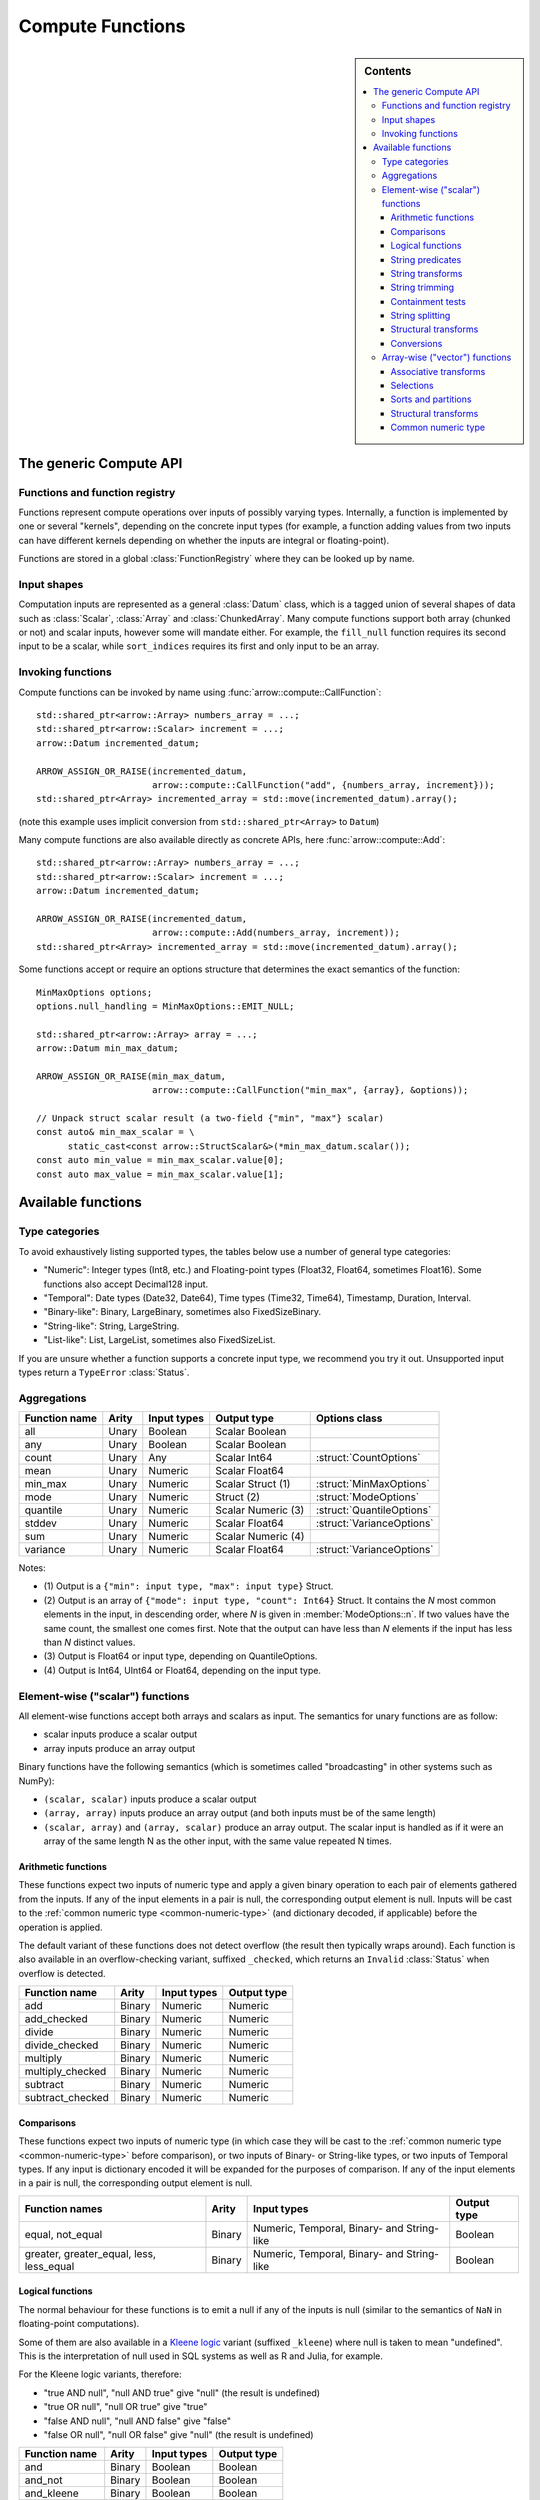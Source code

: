 .. Licensed to the Apache Software Foundation (ASF) under one
.. or more contributor license agreements.  See the NOTICE file
.. distributed with this work for additional information
.. regarding copyright ownership.  The ASF licenses this file
.. to you under the Apache License, Version 2.0 (the
.. "License"); you may not use this file except in compliance
.. with the License.  You may obtain a copy of the License at

..   http://www.apache.org/licenses/LICENSE-2.0

.. Unless required by applicable law or agreed to in writing,
.. software distributed under the License is distributed on an
.. "AS IS" BASIS, WITHOUT WARRANTIES OR CONDITIONS OF ANY
.. KIND, either express or implied.  See the License for the
.. specific language governing permissions and limitations
.. under the License.

.. default-domain:: cpp
.. highlight:: cpp
.. cpp:namespace:: arrow::compute

=================
Compute Functions
=================

.. sidebar:: Contents

   .. contents:: :local:

The generic Compute API
=======================

.. TODO: describe API and how to invoke compute functions

Functions and function registry
-------------------------------

Functions represent compute operations over inputs of possibly varying
types.  Internally, a function is implemented by one or several
"kernels", depending on the concrete input types (for example, a function
adding values from two inputs can have different kernels depending on
whether the inputs are integral or floating-point).

Functions are stored in a global :class:`FunctionRegistry` where
they can be looked up by name.

Input shapes
------------

Computation inputs are represented as a general :class:`Datum` class,
which is a tagged union of several shapes of data such as :class:`Scalar`,
:class:`Array` and :class:`ChunkedArray`.  Many compute functions support
both array (chunked or not) and scalar inputs, however some will mandate
either.  For example, the ``fill_null`` function requires its second input
to be a scalar, while ``sort_indices`` requires its first and only input to
be an array.

Invoking functions
------------------

Compute functions can be invoked by name using
:func:`arrow::compute::CallFunction`::

   std::shared_ptr<arrow::Array> numbers_array = ...;
   std::shared_ptr<arrow::Scalar> increment = ...;
   arrow::Datum incremented_datum;

   ARROW_ASSIGN_OR_RAISE(incremented_datum,
                         arrow::compute::CallFunction("add", {numbers_array, increment}));
   std::shared_ptr<Array> incremented_array = std::move(incremented_datum).array();

(note this example uses implicit conversion from ``std::shared_ptr<Array>``
to ``Datum``)

Many compute functions are also available directly as concrete APIs, here
:func:`arrow::compute::Add`::

   std::shared_ptr<arrow::Array> numbers_array = ...;
   std::shared_ptr<arrow::Scalar> increment = ...;
   arrow::Datum incremented_datum;

   ARROW_ASSIGN_OR_RAISE(incremented_datum,
                         arrow::compute::Add(numbers_array, increment));
   std::shared_ptr<Array> incremented_array = std::move(incremented_datum).array();

Some functions accept or require an options structure that determines the
exact semantics of the function::

   MinMaxOptions options;
   options.null_handling = MinMaxOptions::EMIT_NULL;

   std::shared_ptr<arrow::Array> array = ...;
   arrow::Datum min_max_datum;

   ARROW_ASSIGN_OR_RAISE(min_max_datum,
                         arrow::compute::CallFunction("min_max", {array}, &options));

   // Unpack struct scalar result (a two-field {"min", "max"} scalar)
   const auto& min_max_scalar = \
         static_cast<const arrow::StructScalar&>(*min_max_datum.scalar());
   const auto min_value = min_max_scalar.value[0];
   const auto max_value = min_max_scalar.value[1];

.. seealso::
   :doc:`Compute API reference <api/compute>`


.. _compute-function-list:

Available functions
===================

Type categories
---------------

To avoid exhaustively listing supported types, the tables below use a number
of general type categories:

* "Numeric": Integer types (Int8, etc.) and Floating-point types (Float32,
  Float64, sometimes Float16).  Some functions also accept Decimal128 input.

* "Temporal": Date types (Date32, Date64), Time types (Time32, Time64),
  Timestamp, Duration, Interval.

* "Binary-like": Binary, LargeBinary, sometimes also FixedSizeBinary.

* "String-like": String, LargeString.

* "List-like": List, LargeList, sometimes also FixedSizeList.

If you are unsure whether a function supports a concrete input type, we
recommend you try it out.  Unsupported input types return a ``TypeError``
:class:`Status`.

Aggregations
------------

+--------------------------+------------+--------------------+-----------------------+--------------------------------------------+
| Function name            | Arity      | Input types        | Output type           | Options class                              |
+==========================+============+====================+=======================+============================================+
| all                      | Unary      | Boolean            | Scalar Boolean        |                                            |
+--------------------------+------------+--------------------+-----------------------+--------------------------------------------+
| any                      | Unary      | Boolean            | Scalar Boolean        |                                            |
+--------------------------+------------+--------------------+-----------------------+--------------------------------------------+
| count                    | Unary      | Any                | Scalar Int64          | :struct:`CountOptions`                     |
+--------------------------+------------+--------------------+-----------------------+--------------------------------------------+
| mean                     | Unary      | Numeric            | Scalar Float64        |                                            |
+--------------------------+------------+--------------------+-----------------------+--------------------------------------------+
| min_max                  | Unary      | Numeric            | Scalar Struct  (1)    | :struct:`MinMaxOptions`                    |
+--------------------------+------------+--------------------+-----------------------+--------------------------------------------+
| mode                     | Unary      | Numeric            | Struct  (2)           | :struct:`ModeOptions`                      |
+--------------------------+------------+--------------------+-----------------------+--------------------------------------------+
| quantile                 | Unary      | Numeric            | Scalar Numeric (3)    | :struct:`QuantileOptions`                  |
+--------------------------+------------+--------------------+-----------------------+--------------------------------------------+
| stddev                   | Unary      | Numeric            | Scalar Float64        | :struct:`VarianceOptions`                  |
+--------------------------+------------+--------------------+-----------------------+--------------------------------------------+
| sum                      | Unary      | Numeric            | Scalar Numeric (4)    |                                            |
+--------------------------+------------+--------------------+-----------------------+--------------------------------------------+
| variance                 | Unary      | Numeric            | Scalar Float64        | :struct:`VarianceOptions`                  |
+--------------------------+------------+--------------------+-----------------------+--------------------------------------------+

Notes:

* \(1) Output is a ``{"min": input type, "max": input type}`` Struct.

* \(2) Output is an array of ``{"mode": input type, "count": Int64}`` Struct.
  It contains the *N* most common elements in the input, in descending
  order, where *N* is given in :member:`ModeOptions::n`.
  If two values have the same count, the smallest one comes first.
  Note that the output can have less than *N* elements if the input has
  less than *N* distinct values.

* \(3) Output is Float64 or input type, depending on QuantileOptions.

* \(4) Output is Int64, UInt64 or Float64, depending on the input type.

Element-wise ("scalar") functions
---------------------------------

All element-wise functions accept both arrays and scalars as input.  The
semantics for unary functions are as follow:

* scalar inputs produce a scalar output
* array inputs produce an array output

Binary functions have the following semantics (which is sometimes called
"broadcasting" in other systems such as NumPy):

* ``(scalar, scalar)`` inputs produce a scalar output
* ``(array, array)`` inputs produce an array output (and both inputs must
  be of the same length)
* ``(scalar, array)`` and ``(array, scalar)`` produce an array output.
  The scalar input is handled as if it were an array of the same length N
  as the other input, with the same value repeated N times.

Arithmetic functions
~~~~~~~~~~~~~~~~~~~~

These functions expect two inputs of numeric type and apply a given binary
operation to each pair of elements gathered from the inputs.  If any of the
input elements in a pair is null, the corresponding output element is null.
Inputs will be cast to the :ref:`common numeric type <common-numeric-type>`
(and dictionary decoded, if applicable) before the operation is applied.

The default variant of these functions does not detect overflow (the result
then typically wraps around).  Each function is also available in an
overflow-checking variant, suffixed ``_checked``, which returns
an ``Invalid`` :class:`Status` when overflow is detected.

+--------------------------+------------+--------------------+---------------------+
| Function name            | Arity      | Input types        | Output type         |
+==========================+============+====================+=====================+
| add                      | Binary     | Numeric            | Numeric             |
+--------------------------+------------+--------------------+---------------------+
| add_checked              | Binary     | Numeric            | Numeric             |
+--------------------------+------------+--------------------+---------------------+
| divide                   | Binary     | Numeric            | Numeric             |
+--------------------------+------------+--------------------+---------------------+
| divide_checked           | Binary     | Numeric            | Numeric             |
+--------------------------+------------+--------------------+---------------------+
| multiply                 | Binary     | Numeric            | Numeric             |
+--------------------------+------------+--------------------+---------------------+
| multiply_checked         | Binary     | Numeric            | Numeric             |
+--------------------------+------------+--------------------+---------------------+
| subtract                 | Binary     | Numeric            | Numeric             |
+--------------------------+------------+--------------------+---------------------+
| subtract_checked         | Binary     | Numeric            | Numeric             |
+--------------------------+------------+--------------------+---------------------+

Comparisons
~~~~~~~~~~~

These functions expect two inputs of numeric type (in which case they will be
cast to the :ref:`common numeric type <common-numeric-type>` before comparison),
or two inputs of Binary- or String-like types, or two inputs of Temporal types.
If any input is dictionary encoded it will be expanded for the purposes of
comparison. If any of the input elements in a pair is null, the corresponding
output element is null.

+--------------------------+------------+---------------------------------------------+---------------------+
| Function names           | Arity      | Input types                                 | Output type         |
+==========================+============+=============================================+=====================+
| equal, not_equal         | Binary     | Numeric, Temporal, Binary- and String-like  | Boolean             |
+--------------------------+------------+---------------------------------------------+---------------------+
| greater, greater_equal,  | Binary     | Numeric, Temporal, Binary- and String-like  | Boolean             |
| less, less_equal         |            |                                             |                     |
+--------------------------+------------+---------------------------------------------+---------------------+

Logical functions
~~~~~~~~~~~~~~~~~~

The normal behaviour for these functions is to emit a null if any of the
inputs is null (similar to the semantics of ``NaN`` in floating-point
computations).

Some of them are also available in a `Kleene logic`_ variant (suffixed
``_kleene``) where null is taken to mean "undefined".  This is the
interpretation of null used in SQL systems as well as R and Julia,
for example.

For the Kleene logic variants, therefore:

* "true AND null", "null AND true" give "null" (the result is undefined)
* "true OR null", "null OR true" give "true"
* "false AND null", "null AND false" give "false"
* "false OR null", "null OR false" give "null" (the result is undefined)

+--------------------------+------------+--------------------+---------------------+
| Function name            | Arity      | Input types        | Output type         |
+==========================+============+====================+=====================+
| and                      | Binary     | Boolean            | Boolean             |
+--------------------------+------------+--------------------+---------------------+
| and_not                  | Binary     | Boolean            | Boolean             |
+--------------------------+------------+--------------------+---------------------+
| and_kleene               | Binary     | Boolean            | Boolean             |
+--------------------------+------------+--------------------+---------------------+
| and_not_kleene           | Binary     | Boolean            | Boolean             |
+--------------------------+------------+--------------------+---------------------+
| invert                   | Unary      | Boolean            | Boolean             |
+--------------------------+------------+--------------------+---------------------+
| or                       | Binary     | Boolean            | Boolean             |
+--------------------------+------------+--------------------+---------------------+
| or_kleene                | Binary     | Boolean            | Boolean             |
+--------------------------+------------+--------------------+---------------------+
| xor                      | Binary     | Boolean            | Boolean             |
+--------------------------+------------+--------------------+---------------------+

.. _Kleene logic: https://en.wikipedia.org/wiki/Three-valued_logic#Kleene_and_Priest_logics

String predicates
~~~~~~~~~~~~~~~~~

These functions classify the input string elements according to their character
contents.  An empty string element emits false in the output.  For ASCII
variants of the functions (prefixed ``ascii_``), a string element with non-ASCII
characters emits false in the output.

The first set of functions operates on a character-per-character basis,
and emit true in the output if the input contains only characters of a
given class:

+--------------------------+------------+--------------------+----------------+----------------------------------+
| Function name            | Arity      | Input types        | Output type    | Matched character class          |
+==========================+============+====================+================+==================================+
| ascii_is_alnum           | Unary      | String-like        | Boolean        | Alphanumeric ASCII               |
+--------------------------+------------+--------------------+----------------+----------------------------------+
| ascii_is_alpha           | Unary      | String-like        | Boolean        | Alphabetic ASCII                 |
+--------------------------+------------+--------------------+----------------+----------------------------------+
| ascii_is_decimal         | Unary      | String-like        | Boolean        | Decimal ASCII \(1)               |
+--------------------------+------------+--------------------+----------------+----------------------------------+
| ascii_is_lower           | Unary      | String-like        | Boolean        | Lowercase ASCII \(2)             |
+--------------------------+------------+--------------------+----------------+----------------------------------+
| ascii_is_printable       | Unary      | String-like        | Boolean        | Printable ASCII                  |
+--------------------------+------------+--------------------+----------------+----------------------------------+
| ascii_is_space           | Unary      | String-like        | Boolean        | Whitespace ASCII                 |
+--------------------------+------------+--------------------+----------------+----------------------------------+
| ascii_is_upper           | Unary      | String-like        | Boolean        | Uppercase ASCII \(2)             |
+--------------------------+------------+--------------------+----------------+----------------------------------+
| utf8_is_alnum            | Unary      | String-like        | Boolean        | Alphanumeric Unicode             |
+--------------------------+------------+--------------------+----------------+----------------------------------+
| utf8_is_alpha            | Unary      | String-like        | Boolean        | Alphabetic Unicode               |
+--------------------------+------------+--------------------+----------------+----------------------------------+
| utf8_is_decimal          | Unary      | String-like        | Boolean        | Decimal Unicode                  |
+--------------------------+------------+--------------------+----------------+----------------------------------+
| utf8_is_digit            | Unary      | String-like        | Boolean        | Unicode digit \(3)               |
+--------------------------+------------+--------------------+----------------+----------------------------------+
| utf8_is_lower            | Unary      | String-like        | Boolean        | Lowercase Unicode \(2)           |
+--------------------------+------------+--------------------+----------------+----------------------------------+
| utf8_is_numeric          | Unary      | String-like        | Boolean        | Numeric Unicode \(4)             |
+--------------------------+------------+--------------------+----------------+----------------------------------+
| utf8_is_printable        | Unary      | String-like        | Boolean        | Printable Unicode                |
+--------------------------+------------+--------------------+----------------+----------------------------------+
| utf8_is_space            | Unary      | String-like        | Boolean        | Whitespace Unicode               |
+--------------------------+------------+--------------------+----------------+----------------------------------+
| utf8_is_upper            | Unary      | String-like        | Boolean        | Uppercase Unicode \(2)           |
+--------------------------+------------+--------------------+----------------+----------------------------------+

* \(1) Also matches all numeric ASCII characters and all ASCII digits.

* \(2) Non-cased characters, such as punctuation, do not match.

* \(3) This is currently the same as ``utf8_is_decimal``.

* \(4) Unlike ``utf8_is_decimal``, non-decimal numeric characters also match.

The second set of functions also consider the character order in a string
element:

+--------------------------+------------+--------------------+---------------------+---------+
| Function name            | Arity      | Input types        | Output type         | Notes   |
+==========================+============+====================+=====================+=========+
| ascii_is_title           | Unary      | String-like        | Boolean             | \(1)    |
+--------------------------+------------+--------------------+---------------------+---------+
| utf8_is_title            | Unary      | String-like        | Boolean             | \(1)    |
+--------------------------+------------+--------------------+---------------------+---------+

* \(1) Output is true iff the input string element is title-cased, i.e. any
  word starts with an uppercase character, followed by lowercase characters.
  Word boundaries are defined by non-cased characters.

The third set of functions examines string elements on a byte-per-byte basis:

+--------------------------+------------+--------------------+---------------------+---------+
| Function name            | Arity      | Input types        | Output type         | Notes   |
+==========================+============+====================+=====================+=========+
| string_is_ascii          | Unary      | String-like        | Boolean             | \(1)    |
+--------------------------+------------+--------------------+---------------------+---------+

* \(1) Output is true iff the input string element contains only ASCII characters,
  i.e. only bytes in [0, 127].

String transforms
~~~~~~~~~~~~~~~~~

+--------------------------+------------+-------------------------+---------------------+---------+
| Function name            | Arity      | Input types             | Output type         | Notes   |
+==========================+============+=========================+=====================+=========+
| ascii_lower              | Unary      | String-like             | String-like         | \(1)    |
+--------------------------+------------+-------------------------+---------------------+---------+
| ascii_upper              | Unary      | String-like             | String-like         | \(1)    |
+--------------------------+------------+-------------------------+---------------------+---------+
| binary_length            | Unary      | Binary- or String-like  | Int32 or Int64      | \(2)    |
+--------------------------+------------+-------------------------+---------------------+---------+
| utf8_lower               | Unary      | String-like             | String-like         | \(3)    |
+--------------------------+------------+-------------------------+---------------------+---------+
| utf8_upper               | Unary      | String-like             | String-like         | \(3)    |
+--------------------------+------------+-------------------------+---------------------+---------+


* \(1) Each ASCII character in the input is converted to lowercase or
  uppercase.  Non-ASCII characters are left untouched.

* \(2) Output is the physical length in bytes of each input element.  Output
  type is Int32 for Binary / String, Int64 for LargeBinary / LargeString.

* \(3) Each UTF8-encoded character in the input is converted to lowercase or
  uppercase.


String trimming
~~~~~~~~~~~~~~~

These functions trim off characters on both sides (trim), or the left (ltrim) or right side (rtrim).

+--------------------------+------------+-------------------------+---------------------+----------------------------------------+---------+
| Function name            | Arity      | Input types             | Output type         | Options class                          | Notes   |
+==========================+============+=========================+=====================+========================================+=========+
| ascii_ltrim              | Unary      | String-like             | String-like         | :struct:`TrimOptions`                  | \(1)    |
+--------------------------+------------+-------------------------+---------------------+----------------------------------------+---------+
| ascii_ltrim_whitespace   | Unary      | String-like             | String-like         |                                        | \(2)    |
+--------------------------+------------+-------------------------+---------------------+----------------------------------------+---------+
| ascii_rtrim              | Unary      | String-like             | String-like         | :struct:`TrimOptions`                  | \(1)    |
+--------------------------+------------+-------------------------+---------------------+----------------------------------------+---------+
| ascii_rtrim_whitespace   | Unary      | String-like             | String-like         |                                        | \(2)    |
+--------------------------+------------+-------------------------+---------------------+----------------------------------------+---------+
| ascii_trim               | Unary      | String-like             | String-like         | :struct:`TrimOptions`                  | \(1)    |
+--------------------------+------------+-------------------------+---------------------+----------------------------------------+---------+
| ascii_trim_whitespace    | Unary      | String-like             | String-like         |                                        | \(2)    |
+--------------------------+------------+-------------------------+---------------------+----------------------------------------+---------+
| utf8_ltrim               | Unary      | String-like             | String-like         | :struct:`TrimOptions`                  | \(3)    |
+--------------------------+------------+-------------------------+---------------------+----------------------------------------+---------+
| utf8_ltrim_whitespace    | Unary      | String-like             | String-like         |                                        | \(4)    |
+--------------------------+------------+-------------------------+---------------------+----------------------------------------+---------+
| utf8_rtrim               | Unary      | String-like             | String-like         | :struct:`TrimOptions`                  | \(3)    |
+--------------------------+------------+-------------------------+---------------------+----------------------------------------+---------+
| utf8_rtrim_whitespace    | Unary      | String-like             | String-like         |                                        | \(4)    |
+--------------------------+------------+-------------------------+---------------------+----------------------------------------+---------+
| utf8_trim                | Unary      | String-like             | String-like         | :struct:`TrimOptions`                  | \(3)    |
+--------------------------+------------+-------------------------+---------------------+----------------------------------------+---------+
| utf8_trim_whitespace     | Unary      | String-like             | String-like         |                                        | \(4)    |
+--------------------------+------------+-------------------------+---------------------+----------------------------------------+---------+

* \(1) Only characters specified in :member:`TrimOptions::characters` will be
trimmed off. Both the input string as the `characters` argument are interepreted
as ASCII characters.

* \(2) Only trim off ASCII whitespace characters (``'\t'``, ``'\n'``, ``'\v'``,
``'\f'``, ``'\r'``  and ``' '``).

* \(3) Only characters specified in :member:`TrimOptions::characters` will be
trimmed off.

* \(4) Only trim off Unicode whitespace characters.


Containment tests
~~~~~~~~~~~~~~~~~

+--------------------+------------+------------------------------------+---------------+----------------------------------------+
| Function name      | Arity      | Input types                        | Output type   | Options class                          |
+====================+============+====================================+===============+========================================+
| match_substring    | Unary      | String-like                        | Boolean (1)   | :struct:`MatchSubstringOptions`        |
+--------------------+------------+------------------------------------+---------------+----------------------------------------+
| index_in           | Unary      | Boolean, Null, Numeric, Temporal,  | Int32 (2)     | :struct:`SetLookupOptions`             |
|                    |            | Binary- and String-like            |               |                                        |
+--------------------+------------+------------------------------------+---------------+----------------------------------------+
| is_in              | Unary      | Boolean, Null, Numeric, Temporal,  | Boolean (3)   | :struct:`SetLookupOptions`             |
|                    |            | Binary- and String-like            |               |                                        |
+--------------------+------------+------------------------------------+---------------+----------------------------------------+

* \(1) Output is true iff :member:`MatchSubstringOptions::pattern`
  is a substring of the corresponding input element.

* \(2) Output is the index of the corresponding input element in
  :member:`SetLookupOptions::value_set`, if found there.  Otherwise,
  output is null.

* \(3) Output is true iff the corresponding input element is equal to one
  of the elements in :member:`SetLookupOptions::value_set`.


String splitting
~~~~~~~~~~~~~~~~

These functions split strings into lists of strings.  All kernels can optionally
be configured with a ``max_splits`` and a ``reverse`` parameter, where
``max_splits == -1`` means no limit (the default).  When ``reverse`` is true,
the splitting is done starting from the end of the string; this is only relevant
when a positive ``max_splits`` is given.

+--------------------------+------------+-------------------------+-------------------+----------------------------------+---------+
| Function name            | Arity      | Input types             | Output type       | Options class                    | Notes   |
+==========================+============+=========================+===================+==================================+=========+
| split_pattern            | Unary      | String-like             | List-like         | :struct:`SplitPatternOptions`    | \(1)    |
+--------------------------+------------+-------------------------+-------------------+----------------------------------+---------+
| utf8_split_whitespace    | Unary      | String-like             | List-like         | :struct:`SplitOptions`           | \(2)    |
+--------------------------+------------+-------------------------+-------------------+----------------------------------+---------+
| ascii_split_whitespace   | Unary      | String-like             | List-like         | :struct:`SplitOptions`           | \(3)    |
+--------------------------+------------+-------------------------+-------------------+----------------------------------+---------+

* \(1) The string is split when an exact pattern is found (the pattern itself
  is not included in the output).

* \(2) A non-zero length sequence of Unicode defined whitespace codepoints
  is seen as separator.

* \(3) A non-zero length sequence of ASCII defined whitespace bytes
  (``'\t'``, ``'\n'``, ``'\v'``, ``'\f'``, ``'\r'``  and ``' '``) is seen
  as separator.


Structural transforms
~~~~~~~~~~~~~~~~~~~~~

.. XXX (this category is a bit of a hodgepodge)

+--------------------------+------------+------------------------------------------------+---------------------+---------+
| Function name            | Arity      | Input types                                    | Output type         | Notes   |
+==========================+============+================================================+=====================+=========+
| fill_null                | Binary     | Boolean, Null, Numeric, Temporal, String-like  | Input type          | \(1)    |
+--------------------------+------------+------------------------------------------------+---------------------+---------+
| is_nan                   | Unary      | Float, Double                                  | Boolean             | \(2)    |
+--------------------------+------------+------------------------------------------------+---------------------+---------+
| is_null                  | Unary      | Any                                            | Boolean             | \(3)    |
+--------------------------+------------+------------------------------------------------+---------------------+---------+
| is_valid                 | Unary      | Any                                            | Boolean             | \(4)    |
+--------------------------+------------+------------------------------------------------+---------------------+---------+
| list_value_length        | Unary      | List-like                                      | Int32 or Int64      | \(5)    |
+--------------------------+------------+------------------------------------------------+---------------------+---------+
| project                  | Varargs    | Any                                            | Struct              | \(6)    |
+--------------------------+------------+------------------------------------------------+---------------------+---------+

* \(1) First input must be an array, second input a scalar of the same type.
  Output is an array of the same type as the inputs, and with the same values
  as the first input, except for nulls replaced with the second input value.

* \(2) Output is true iff the corresponding input element is NaN.

* \(3) Output is true iff the corresponding input element is null.

* \(4) Output is true iff the corresponding input element is non-null.

* \(5) Each output element is the length of the corresponding input element
  (null if input is null).  Output type is Int32 for List, Int64 for LargeList.

* \(6) The output struct's field types are the types of its arguments. The
  field names are specified using an instance of :struct:`ProjectOptions`.
  The output shape will be scalar if all inputs are scalar, otherwise any
  scalars will be broadcast to arrays.

Conversions
~~~~~~~~~~~

A general conversion function named ``cast`` is provided which accepts a large
number of input and output types.  The type to cast to can be passed in a
:struct:`CastOptions` instance.  As an alternative, the same service is
provided by a concrete function :func:`~arrow::compute::Cast`.

+--------------------------+------------+--------------------+-----------------------+--------------------------------------------+
| Function name            | Arity      | Input types        | Output type           | Options class                              |
+==========================+============+====================+=======================+============================================+
| cast                     | Unary      | Many               | Variable              | :struct:`CastOptions`                      |
+--------------------------+------------+--------------------+-----------------------+--------------------------------------------+
| strptime                 | Unary      | String-like        | Timestamp             | :struct:`StrptimeOptions`                  |
+--------------------------+------------+--------------------+-----------------------+--------------------------------------------+

The conversions available with ``cast`` are listed below.  In all cases, a
null input value is converted into a null output value.

**Truth value extraction**

+-----------------------------+------------------------------------+--------------+
| Input type                  | Output type                        | Notes        |
+=============================+====================================+==============+
| Binary- and String-like     | Boolean                            | \(1)         |
+-----------------------------+------------------------------------+--------------+
| Numeric                     | Boolean                            | \(2)         |
+-----------------------------+------------------------------------+--------------+

* \(1) Output is true iff the corresponding input value has non-zero length.

* \(2) Output is true iff the corresponding input value is non-zero.

**Same-kind conversion**

+-----------------------------+------------------------------------+--------------+
| Input type                  | Output type                        | Notes        |
+=============================+====================================+==============+
| Int32                       | 32-bit Temporal                    | \(1)         |
+-----------------------------+------------------------------------+--------------+
| Int64                       | 64-bit Temporal                    | \(1)         |
+-----------------------------+------------------------------------+--------------+
| (Large)Binary               | (Large)String                      | \(2)         |
+-----------------------------+------------------------------------+--------------+
| (Large)String               | (Large)Binary                      | \(3)         |
+-----------------------------+------------------------------------+--------------+
| Numeric                     | Numeric                            | \(4) \(5)    |
+-----------------------------+------------------------------------+--------------+
| 32-bit Temporal             | Int32                              | \(1)         |
+-----------------------------+------------------------------------+--------------+
| 64-bit Temporal             | Int64                              | \(1)         |
+-----------------------------+------------------------------------+--------------+
| Temporal                    | Temporal                           | \(4) \(5)    |
+-----------------------------+------------------------------------+--------------+

* \(1) No-operation cast: the raw values are kept identical, only
  the type is changed.

* \(2) Validates the contents if :member:`CastOptions::allow_invalid_utf8`
  is false.

* \(3) No-operation cast: only the type is changed.

* \(4) Overflow and truncation checks are enabled depending on
  the given :struct:`CastOptions`.

* \(5) Not all such casts have been implemented.

**String representations**

+-----------------------------+------------------------------------+---------+
| Input type                  | Output type                        | Notes   |
+=============================+====================================+=========+
| Boolean                     | String-like                        |         |
+-----------------------------+------------------------------------+---------+
| Numeric                     | String-like                        |         |
+-----------------------------+------------------------------------+---------+

**Generic conversions**

+-----------------------------+------------------------------------+---------+
| Input type                  | Output type                        | Notes   |
+=============================+====================================+=========+
| Dictionary                  | Dictionary value type              | \(1)    |
+-----------------------------+------------------------------------+---------+
| Extension                   | Extension storage type             |         |
+-----------------------------+------------------------------------+---------+
| List-like                   | List-like                          | \(2)    |
+-----------------------------+------------------------------------+---------+
| Null                        | Any                                |         |
+-----------------------------+------------------------------------+---------+

* \(1) The dictionary indices are unchanged, the dictionary values are
  cast from the input value type to the output value type (if a conversion
  is available).

* \(2) The list offsets are unchanged, the list values are cast from the
  input value type to the output value type (if a conversion is
  available).


Array-wise ("vector") functions
-------------------------------

Associative transforms
~~~~~~~~~~~~~~~~~~~~~~

+--------------------------+------------+------------------------------------+----------------------------+
| Function name            | Arity      | Input types                        | Output type                |
+==========================+============+====================================+============================+
| dictionary_encode        | Unary      | Boolean, Null, Numeric,            | Dictionary (1)             |
|                          |            | Temporal, Binary- and String-like  |                            |
+--------------------------+------------+------------------------------------+----------------------------+
| unique                   | Unary      | Boolean, Null, Numeric,            | Input type (2)             |
|                          |            | Temporal, Binary- and String-like  |                            |
+--------------------------+------------+------------------------------------+----------------------------+
| value_counts             | Unary      | Boolean, Null, Numeric,            | Input type (3)             |
|                          |            | Temporal, Binary- and String-like  |                            |
+--------------------------+------------+------------------------------------+----------------------------+

* \(1) Output is ``Dictionary(Int32, input type)``.

* \(2) Duplicates are removed from the output while the original order is
  maintained.

* \(3) Output is a ``{"values": input type, "counts": Int64}`` Struct.
  Each output element corresponds to a unique value in the input, along
  with the number of times this value has appeared.

Selections
~~~~~~~~~~

These functions select a subset of the first input defined by the second input.

+-----------------+------------+---------------+--------------+------------------+-------------------------+-------------+
| Function name   | Arity      | Input type 1  | Input type 2 | Output type      | Options class           | Notes       |
+=================+============+===============+==============+==================+=========================+=============+
| filter          | Binary     | Any (1)       | Boolean      | Input type 1     | :struct:`FilterOptions` | \(2)        |
+-----------------+------------+---------------+--------------+------------------+-------------------------+-------------+
| take            | Binary     | Any (1)       | Integer      | Input type 1     | :struct:`TakeOptions`   | \(3)        |
+-----------------+------------+---------------+--------------+------------------+-------------------------+-------------+

* \(1) Unions are unsupported.

* \(2) Each element in input 1 is appended to the output iff the corresponding
  element in input 2 is true.

* \(3) For each element *i* in input 2, the *i*'th element in input 1 is
  appended to the output.

Sorts and partitions
~~~~~~~~~~~~~~~~~~~~

In these functions, nulls are considered greater than any other value
(they will be sorted or partitioned at the end of the array).
Floating-point NaN values are considered greater than any other non-null
value, but smaller than nulls.

+-----------------------+------------+-------------------------+-------------------+--------------------------------+----------------+
| Function name         | Arity      | Input types             | Output type       | Options class                  | Notes          |
+=======================+============+=========================+===================+================================+================+
| partition_nth_indices | Unary      | Binary- and String-like | UInt64            | :struct:`PartitionNthOptions`  | \(1) \(3)      |
+-----------------------+------------+-------------------------+-------------------+--------------------------------+----------------+
| partition_nth_indices | Unary      | Numeric                 | UInt64            | :struct:`PartitionNthOptions`  | \(1)           |
+-----------------------+------------+-------------------------+-------------------+--------------------------------+----------------+
| array_sort_indices    | Unary      | Binary- and String-like | UInt64            | :struct:`ArraySortOptions`     | \(2) \(3) \(4) |
+-----------------------+------------+-------------------------+-------------------+--------------------------------+----------------+
| array_sort_indices    | Unary      | Numeric                 | UInt64            | :struct:`ArraySortOptions`     | \(2) \(4)      |
+-----------------------+------------+-------------------------+-------------------+--------------------------------+----------------+
| sort_indices          | Unary      | Binary- and String-like | UInt64            | :struct:`SortOptions`          | \(2) \(3) \(5) |
+-----------------------+------------+-------------------------+-------------------+--------------------------------+----------------+
| sort_indices          | Unary      | Numeric                 | UInt64            | :struct:`SortOptions`          | \(2) \(5)      |
+-----------------------+------------+-------------------------+-------------------+--------------------------------+----------------+

* \(1) The output is an array of indices into the input array, that define
  a partial non-stable sort such that the *N*'th index points to the *N*'th
  element in sorted order, and all indices before the *N*'th point to
  elements less or equal to elements at or after the *N*'th (similar to
  :func:`std::nth_element`).  *N* is given in
  :member:`PartitionNthOptions::pivot`.

* \(2) The output is an array of indices into the input, that define a
  stable sort of the input.

* \(3) Input values are ordered lexicographically as bytestrings (even
  for String arrays).

* \(4) The input must be an array. The default order is ascending.

* \(5) The input can be an array, chunked array, record batch or
  table. If the input is a record batch or table, one or more sort
  keys must be specified.

Structural transforms
~~~~~~~~~~~~~~~~~~~~~

+--------------------------+------------+--------------------+---------------------+---------+
| Function name            | Arity      | Input types        | Output type         | Notes   |
+==========================+============+====================+=====================+=========+
| list_flatten             | Unary      | List-like          | List value type     | \(1)    |
+--------------------------+------------+--------------------+---------------------+---------+
| list_parent_indices      | Unary      | List-like          | Int32 or Int64      | \(2)    |
+--------------------------+------------+--------------------+---------------------+---------+

* \(1) The top level of nesting is removed: all values in the list child array,
  including nulls, are appended to the output.  However, nulls in the parent
  list array are discarded.

* \(2) For each value in the list child array, the index at which it is found
  in the list array is appended to the output.  Nulls in the parent list array
  are discarded.

.. _common-numeric-type:

Common numeric type
~~~~~~~~~~~~~~~~~~~

The common numeric type of a set of input numeric types is the smallest numeric
type which can accommodate any value of any input. If any input is a floating
point type the common numeric type is the widest floating point type among the
inputs. Otherwise the common numeric type is integral, is signed if any input
is signed, and its width is the maximum width of any input. For example:

+-------------------+----------------------+-------------------------------------------+
| Input types       | Common numeric type  | Notes                                     |
+===================+======================+===========================================+
| int32, int32      | int32                |                                           |
+-------------------+----------------------+-------------------------------------------+
| int16, int32      | int32                | Max width is 32, promote LHS to int32     |
+-------------------+----------------------+-------------------------------------------+
| uint16, uint32    | uint32               | All inputs unsigned, maintain unsigned    |
+-------------------+----------------------+-------------------------------------------+
| uint16, int32     | int32                | One input signed, override unsigned       |
+-------------------+----------------------+-------------------------------------------+
| int16, uint32     | int32                |                                           |
+-------------------+----------------------+-------------------------------------------+
| float32, int32    | float32              | Promote RHS to float32                    |
+-------------------+----------------------+-------------------------------------------+
| float32, float64  | float64              |                                           |
+-------------------+----------------------+-------------------------------------------+
| float32, int64    | float32              | int64 is wider, still promotes to float32 |
+-------------------+----------------------+-------------------------------------------+

